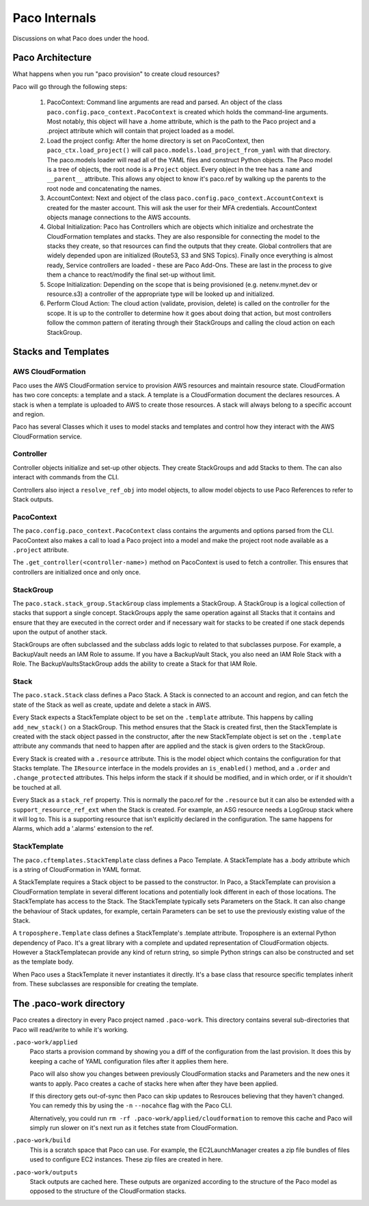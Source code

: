 .. _internals:

Paco Internals
===============

Discussions on what Paco does under the hood.

Paco Architecture
-----------------

What happens when you run "paco provision" to create cloud resources?

Paco will go through the following steps:

  1. PacoContext: Command line arguments are read and parsed. An object of the class
     ``paco.config.paco_context.PacoContext`` is created which holds the command-line arguments.
     Most notably, this object will have a .home attribute, which is the path to the Paco project
     and a .project attribute which will contain that project loaded as a model.

  2. Load the project config: After the home directory is set on PacoContext, then ``paco_ctx.load_project()``
     will call ``paco.models.load_project_from_yaml`` with that directory. The paco.models loader will read all
     of the YAML files and construct Python objects. The Paco model is a tree of objects, the root node is a ``Project``
     object. Every object in the tree has a ``name`` and ``__parent__`` attribute. This allows any object to know
     it's paco.ref by walking up the parents to the root node and concatenating the names.

  3. AccountContext: Next and object of the class ``paco.config.paco_context.AccountContext`` is created for the master
     account. This will ask the user for their MFA credentials. AccountContext objects manage connections to the
     AWS accounts.

  4. Global Initialization: Paco has Controllers which are objects which initialize and orchestrate the CloudFormation templates
     and stacks. They are also responsible for connecting the model to the stacks they create, so that resources can
     find the outputs that they create. Global controllers that are widely depended upon are initialized (Route53, S3 and SNS Topics).
     Finally once everything is almost ready, Service controllers are loaded - these are Paco Add-Ons. These are last in the
     process to give them a chance to react/modify the final set-up without limit.

  5. Scope Initialization: Depending on the scope that is being provisioned (e.g. netenv.mynet.dev or resource.s3) a controller
     of the appropriate type will be looked up and initialized.

  6. Perform Cloud Action: The cloud action (validate, provision, delete) is called on the controller for the scope. It is up to the
     controller to determine how it goes about doing that action, but most controllers follow the common pattern of iterating
     through their StackGroups and calling the cloud action on each StackGroup.


Stacks and Templates
--------------------

AWS CloudFormation
^^^^^^^^^^^^^^^^^^

Paco uses the AWS CloudFormation service to provision AWS resources and maintain resource state. CloudFormation has two
core concepts: a template and a stack. A template is a CloudFormation document the declares resources. A stack is when
a template is uploaded to AWS to create those resources. A stack will always belong to a specific account and region.

Paco has several Classes which it uses to model stacks and templates and control how they interact with the
AWS CloudFormation service.

Controller
^^^^^^^^^^

Controller objects initialize and set-up other objects. They create StackGroups and add Stacks to them.
The can also interact with commands from the CLI.

Controllers also inject a ``resolve_ref_obj`` into model objects, to allow model objects to use Paco
References to refer to Stack outputs.

PacoContext
^^^^^^^^^^^

The ``paco.config.paco_context.PacoContext`` class contains the arguments and options parsed from the CLI.
PacoContext also makes a call to load a Paco project into a model and make the project root node available
as a ``.project`` attribute.

The ``.get_controller(<controller-name>)`` method on PacoContext is used to fetch a controller. This ensures
that controllers are initialized once and only once.

StackGroup
^^^^^^^^^^

The ``paco.stack.stack_group.StackGroup`` class implements a StackGroup. A StackGroup is a logical collection
of stacks that support a single concept. StackGroups apply the same operation against all Stacks that it
contains and ensure that they are executed in the correct order and if necessary wait for stacks to be
created if one stack depends upon the output of another stack.

StackGroups are often subclassed and the subclass adds logic to related to that subclasses purpose.
For example, a BackupVault needs an IAM Role to assume. If you have a BackupVault Stack, you also need
an IAM Role Stack with a Role. The BackupVaultsStackGroup adds the ability to create a Stack for that IAM Role.

Stack
^^^^^

The ``paco.stack.Stack`` class defines a Paco Stack. A Stack is connected to an account and region, and
can fetch the state of the Stack as well as create, update and delete a stack in AWS.

Every Stack expects a StackTemplate object to be set on the ``.template`` attribute. This happens by calling
``add_new_stack()`` on a StackGroup. This method ensures that the Stack is created first, then the StackTemplate
is created with the stack object passed in the constructor, after the new StackTemplate object is set on the
``.template`` attribute any commands that need to happen after are applied and the stack is given orders
to the StackGroup.

Every Stack is created with a ``.resource`` attribute. This is the model object which contains the configuration
for that Stacks template. The ``IResource`` interface in the models provides an ``is_enabled()`` method, and
a ``.order`` and ``.change_protected`` attributes. This helps inform the stack if it should be modified,
and in which order, or if it shouldn't be touched at all.

Every Stack as a ``stack_ref`` property. This is normally the paco.ref for the ``.resource`` but it can also
be extended with a ``support_resource_ref_ext`` when the Stack is created. For example, an ASG resource needs
a LogGroup stack where it will log to. This is a supporting resource that isn't explicitly declared in the
configuration. The same happens for Alarms, which add a '.alarms' extension to the ref.


StackTemplate
^^^^^^^^^^^^^

The ``paco.cftemplates.StackTemplate`` class defines a Paco Template. A StackTemplate has a .body attribute which is
a string of CloudFormation in YAML format.

A StackTemplate requires a Stack object to be passed to the constructor. In Paco, a StackTemplate can provision
a CloudFormation template in several different locations and potentially look different in each of those
locations. The StackTemplate has access to the Stack. The StackTemplate typically sets Parameters on the Stack.
It can also change the behaviour of Stack updates, for example, certain Parameters can be set to use the
previously existing value of the Stack.

A ``troposphere.Template`` class defines a StackTemplate's .template attribute. Troposphere is an external
Python dependency of Paco. It's a great library with a complete and updated representation of CloudFormation objects.
However a StackTemplatecan provide any kind of return string, so simple Python strings can also be constructed and
set as the template body.

When Paco uses a StackTemplate it never instantiates it directly. It's a base class that resource specific templates
inherit from. These subclasses are responsible for creating the template.


The .paco-work directory
------------------------

Paco creates a directory in every Paco project named ``.paco-work``. This directory
contains several sub-directories that Paco will read/write to while it's working.

``.paco-work/applied``
    Paco starts a provision command by showing you a diff of the configuration from the last provision.
    It does this by keeping a cache of YAML configuration files after it applies them here.

    Paco will also show you changes between previously CloudFormation stacks and Parameters and the
    new ones it wants to apply. Paco creates a cache of stacks here when after they have been applied.

    If this directory gets out-of-sync then Paco can skip updates to Resrouces believing that they
    haven't changed. You can remedy this by using the ``-n`` ``--nocahce`` flag with the Paco CLI.

    Alternatively, you could run ``rm -rf .paco-work/applied/cloudformation`` to remove this cache
    and Paco will simply run slower on it's next run as it fetches state from CloudFormation.

``.paco-work/build``
    This is a scratch space that Paco can use. For example, the EC2LaunchManager creates a
    zip file bundles of files used to configure EC2 instances. These zip files are created in here.

``.paco-work/outputs``
    Stack outputs are cached here. These outputs are organized according to the structure of the Paco
    model as opposed to the structure of the CloudFormation stacks.
